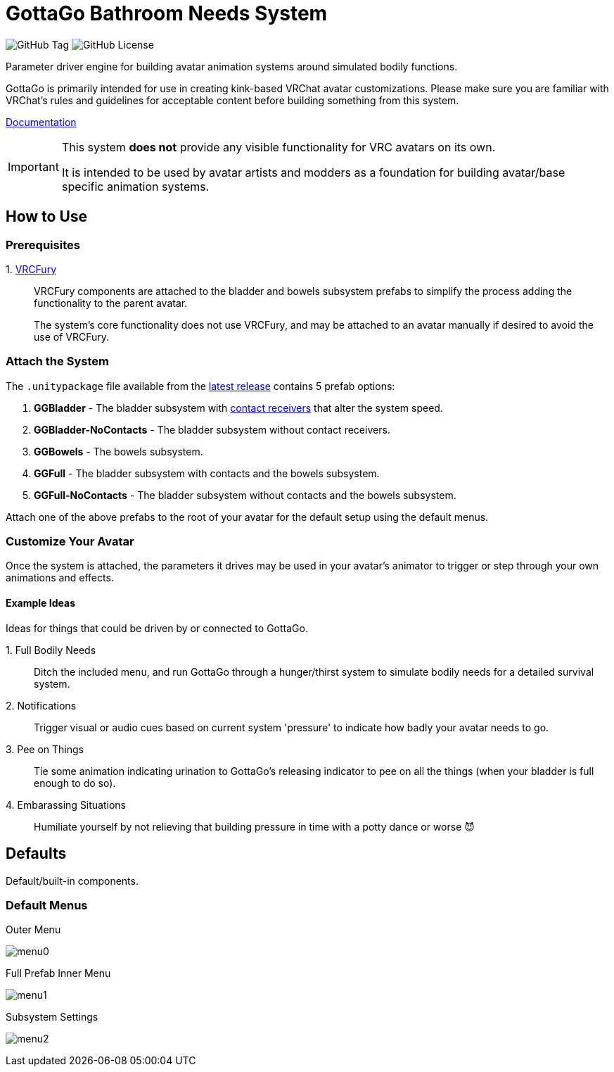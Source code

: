 = GottaGo Bathroom Needs System
:repo-url: https://github.com/puddlefluff/VRC-GottaGo-System
:doc-url: https://puddlefluff.github.io/VRC-GottaGo-System
:icons: font
ifdef::env-github[]
:tip-caption: :bulb:
:note-caption: :information_source:
:important-caption: :heavy_exclamation_mark:
:caution-caption: :fire:
:warning-caption: :warning:
endif::[]

image:https://img.shields.io/github/v/tag/puddlefluff/VRC-GottaGo-System[GitHub Tag]
image:https://img.shields.io/github/license/puddlefluff/VRC-GottaGo-System[GitHub License]



Parameter driver engine for building avatar animation systems around simulated
bodily functions.

GottaGo is primarily intended for use in creating kink-based VRChat avatar
customizations.  Please make sure you are familiar with VRChat's rules and
guidelines for acceptable content before building something from this system.


link:{doc-url}/system.html[Documentation]

[IMPORTANT]
--
This system *does not* provide any visible functionality for VRC avatars on its
own.

It is intended to be used by avatar artists and modders as a foundation for
building avatar/base specific animation systems.
--


== How to Use

=== Prerequisites

+1.+ https://vrcfury.com/[VRCFury]::
VRCFury components are attached to the bladder and bowels subsystem prefabs to
simplify the process adding the functionality to the parent avatar. +
+
The system's core functionality does not use VRCFury, and may be attached to an
avatar manually if desired to avoid the use of VRCFury.

=== Attach the System

The `.unitypackage` file available from the {repo-url}/releases/latest[latest release]
contains 5 prefab options:

. *GGBladder* - The bladder subsystem with {doc-url}/system.html#_contacts[contact receivers]
  that alter the system speed.
. *GGBladder-NoContacts* - The bladder subsystem without contact receivers.
. *GGBowels* - The bowels subsystem.
. *GGFull* - The bladder subsystem with contacts and the bowels subsystem.
. *GGFull-NoContacts* - The bladder subsystem without contacts and the bowels
  subsystem.

Attach one of the above prefabs to the root of your avatar for the default setup
using the default menus.

=== Customize Your Avatar

Once the system is attached, the parameters it drives may be used in your
avatar's animator to trigger or step through your own animations and effects.

==== Example Ideas

Ideas for things that could be driven by or connected to GottaGo.

+1.+ Full Bodily Needs::

Ditch the included menu, and run GottaGo through a hunger/thirst system to
simulate bodily needs for a detailed survival system.

+2.+ Notifications::

Trigger visual or audio cues based on current system 'pressure' to indicate how
badly your avatar needs to go.

+3.+ Pee on Things::

Tie some animation indicating urination to GottaGo's releasing indicator to pee
on all the things (when your bladder is full enough to do so).

+4.+ Embarassing Situations::

Humiliate yourself by not relieving that building pressure in time with a potty
dance or worse 😈



== Defaults

Default/built-in components.

=== Default Menus

.Outer Menu
image:docs/images/screenshots/menu0.png[]

.Full Prefab Inner Menu
image:docs/images/screenshots/menu1.png[]

.Subsystem Settings
image:docs/images/screenshots/menu2.png[]
